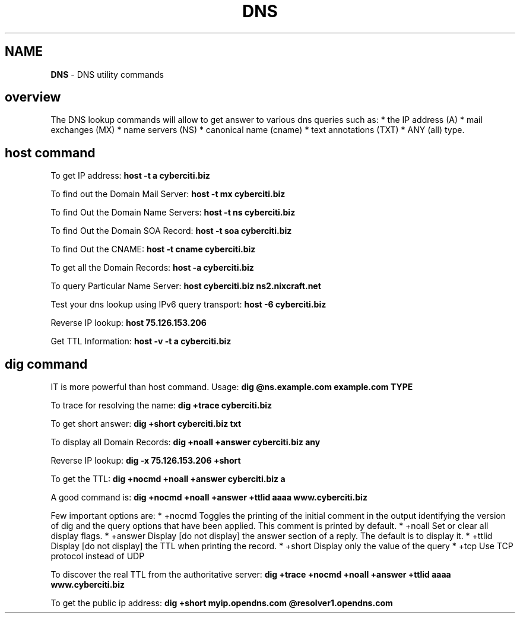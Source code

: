 .\" generated with Ronn/v0.7.3
.\" http://github.com/rtomayko/ronn/tree/0.7.3
.
.TH "DNS" "1" "June 2017" "Filippo Squillace" "dns"
.
.SH "NAME"
\fBDNS\fR \- DNS utility commands
.
.SH "overview"
The DNS lookup commands will allow to get answer to various dns queries such as: * the IP address (A) * mail exchanges (MX) * name servers (NS) * canonical name (cname) * text annotations (TXT) * ANY (all) type\.
.
.SH "host command"
To get IP address: \fBhost \-t a cyberciti\.biz\fR
.
.P
To find out the Domain Mail Server: \fBhost \-t mx cyberciti\.biz\fR
.
.P
To find Out the Domain Name Servers: \fBhost \-t ns cyberciti\.biz\fR
.
.P
To find Out the Domain SOA Record: \fBhost \-t soa cyberciti\.biz\fR
.
.P
To find Out the CNAME: \fBhost \-t cname cyberciti\.biz\fR
.
.P
To get all the Domain Records: \fBhost \-a cyberciti\.biz\fR
.
.P
To query Particular Name Server: \fBhost cyberciti\.biz ns2\.nixcraft\.net\fR
.
.P
Test your dns lookup using IPv6 query transport: \fBhost \-6 cyberciti\.biz\fR
.
.P
Reverse IP lookup: \fBhost 75\.126\.153\.206\fR
.
.P
Get TTL Information: \fBhost \-v \-t a cyberciti\.biz\fR
.
.SH "dig command"
IT is more powerful than host command\. Usage: \fBdig @ns\.example\.com example\.com TYPE\fR
.
.P
To trace for resolving the name: \fBdig +trace cyberciti\.biz\fR
.
.P
To get short answer: \fBdig +short cyberciti\.biz txt\fR
.
.P
To display all Domain Records: \fBdig +noall +answer cyberciti\.biz any\fR
.
.P
Reverse IP lookup: \fBdig \-x 75\.126\.153\.206 +short\fR
.
.P
To get the TTL: \fBdig +nocmd +noall +answer cyberciti\.biz a\fR
.
.P
A good command is: \fBdig +nocmd +noall +answer +ttlid aaaa www\.cyberciti\.biz\fR
.
.P
Few important options are: * +nocmd Toggles the printing of the initial comment in the output identifying the version of dig and the query options that have been applied\. This comment is printed by default\. * +noall Set or clear all display flags\. * +answer Display [do not display] the answer section of a reply\. The default is to display it\. * +ttlid Display [do not display] the TTL when printing the record\. * +short Display only the value of the query * +tcp Use TCP protocol instead of UDP
.
.P
To discover the real TTL from the authoritative server: \fBdig +trace +nocmd +noall +answer +ttlid aaaa www\.cyberciti\.biz\fR
.
.P
To get the public ip address: \fBdig +short myip\.opendns\.com @resolver1\.opendns\.com\fR
